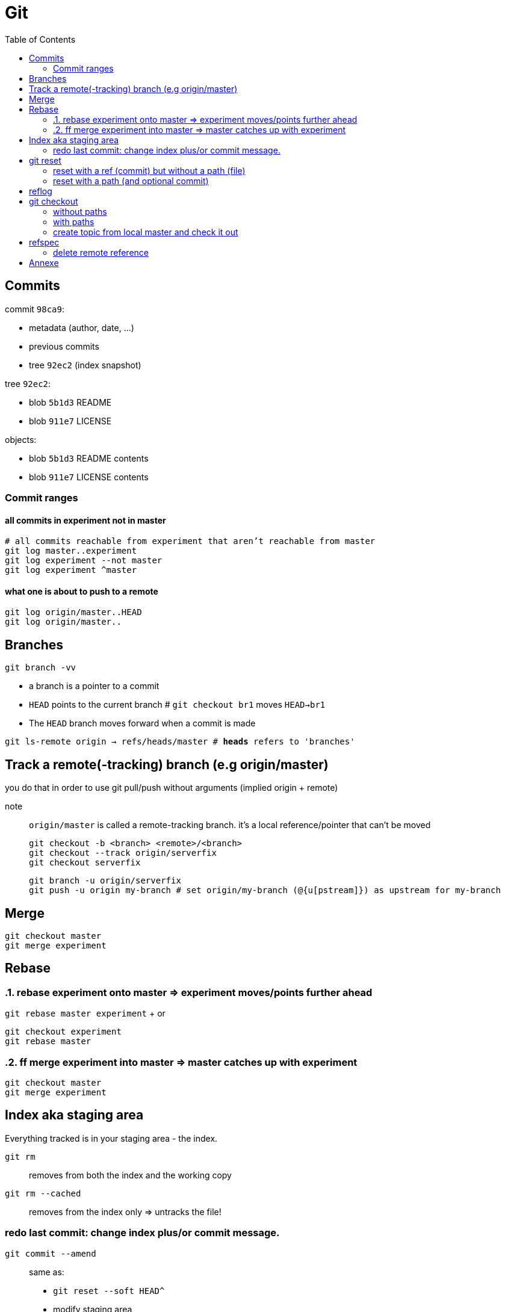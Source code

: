 :toc: left

= Git

== Commits

commit `98ca9`:

- metadata (author, date, ...)
- previous commits
- tree `92ec2` (index snapshot)

tree `92ec2`:

- blob `5b1d3` README
- blob `911e7` LICENSE

objects:

- blob `5b1d3` README contents
- blob `911e7` LICENSE contents

=== Commit ranges

==== all commits in experiment not in master

 # all commits reachable from experiment that aren’t reachable from master
 git log master..experiment
 git log experiment --not master
 git log experiment ^master

==== what one is about to push to a remote

 git log origin/master..HEAD
 git log origin/master..

== Branches

`git branch -vv`

* a branch is a pointer to a commit
* `HEAD` points to the current branch # `git checkout br1` moves `HEAD->br1`
* The `HEAD` branch moves forward when a commit is made

`git ls-remote origin -> refs/heads/master # *heads* refers to 'branches'`

== Track a remote(-tracking) branch (e.g origin/master)

you do that in order to use git pull/push without arguments (implied origin + remote)

note:: `origin/master` is called a remote-tracking branch.
       it's a local reference/pointer that can't be moved

 git checkout -b <branch> <remote>/<branch>
 git checkout --track origin/serverfix
 git checkout serverfix

 git branch -u origin/serverfix
 git push -u origin my-branch # set origin/my-branch (@{u[pstream]}) as upstream for my-branch

== Merge

 git checkout master
 git merge experiment

== Rebase
:sectnums:

=== rebase experiment onto master => experiment moves/points further ahead

`git rebase master experiment` + or

 git checkout experiment
 git rebase master

=== ff merge experiment into master => master catches up with experiment

 git checkout master
 git merge experiment

:sectnums!:
== Index aka staging area

Everything tracked is in your staging area - the index.

`git rm`::
    removes from both the index and the working copy

`git rm --cached`::
    removes from the index only => untracks the file!

=== redo last commit: change index plus/or commit message.

`git commit --amend`::
    same as:
    * `git reset --soft HEAD^`
    * modify staging area
    * `git commit`

_uncommit file example_::
    - `git reset @~ file`
    - `git commit --amend -m'...'`

== git reset

=== reset with a ref (commit) but without a path (file)

[.underline]#Our need is to change the commits...#

1. move the `HEAD->branch` pair to another commit.
2. update index: _stop here by default (change with --*soft*/*hard*)_
3. optionally update the working dir

HEAD (--soft)  ⇒  Index  ⇒  Working dir (--hard)

example 1: `git reset HEAD~`::
    * move `HEAD->branch` to previous commit => undo last commit
    * update index with the snapshot `HEAD->branch` points to => unstage everything

example 2: `git reset master`::
    * move `HEAD->branch` to where `master` points
    * ...

=== reset with a path (and optional commit)

1. [.underline]#Here, commit history isn't the issue, plus changing commit would affect many files => so skip this step#
2. unstage file or more accurately, copy file from HEAD to index

`git reset file`::
    unstage file (opposite of git add file)
`git reset`::
    unstage all files
`git reset --hard`::
    unstage everything + reset working dir

`git checkout master~2 file`::
    update the index + working dir from `master~2` commit (default is `HEAD`)
    `git reset --hard master~2 file` would do the same thing.

== reflog

* it's a *local* history of *all* (no history rewriting as with `git log`) commits
* ring buffer with a limited amount of data (a few months)

== git checkout

=== without paths

`git checkout [commit]`, same as +
`git reset --hard [commit]` but working-dir safe + only moves `HEAD`

=== with paths

`git checkout [commit] file`, same as +
`git reset --hard [commit] file` (but not implemented in `git-reset`)

=== create topic from local master and check it out
`git checkout -b topic master`

same as:

 git branch topic master
 git checkout topic

== refspec

- fetch = `+src(_remote_):dst(_local_)`
- push = `+src(_local_):dst(_remote_)`

`+`: update the reference even if it isn’t a fast-forward

remote branches `refs/heads/\*` go under `refs/remotes/origin/*` locally::
   `fetch = +refs/heads/\*:refs/remotes/origin/*`

_these are equivalent:_

 git push origin serverfix
 git push origin serverfix:serverfix
 git push origin refs/heads/serverfix:refs/heads/serverfix

=== delete remote reference

* `git push origin --delete topic`
* `git push origin :topic` <- push empty `src` to remote

== Annexe

parent commit of `HEAD`::
`HEAD^` or `HEAD~` or `@~`
